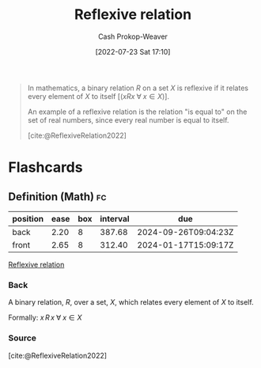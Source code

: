 :PROPERTIES:
:ID:       48d05562-111f-4e9a-b005-013d54d4419e
:ROAM_REFS: [cite:@ReflexiveRelation2022]
:LAST_MODIFIED: [2023-09-04 Mon 09:42]
:END:
#+title: Reflexive relation
#+hugo_custom_front_matter: :slug "48d05562-111f-4e9a-b005-013d54d4419e"
#+author: Cash Prokop-Weaver
#+date: [2022-07-23 Sat 17:10]
#+filetags: :concept:

#+begin_quote
In mathematics, a binary relation $R$ on a set $X$ is reflexive if it relates every element of $X$ to itself [($x R x \;\forall\; x \in X$)].

An example of a reflexive relation is the relation "is equal to" on the set of real numbers, since every real number is equal to itself.

[cite:@ReflexiveRelation2022]
#+end_quote

* Flashcards
:PROPERTIES:
:ANKI_DECK: Default
:END:
** Definition (Math) :fc:
:PROPERTIES:
:ID:       8b63ce51-dc4a-4673-8331-01b8bf6bf735
:ANKI_NOTE_ID: 1640627861172
:FC_CREATED: 2021-12-27T17:57:41Z
:FC_TYPE:  double
:END:
:REVIEW_DATA:
| position | ease | box | interval | due                  |
|----------+------+-----+----------+----------------------|
| back     | 2.20 |   8 |   387.68 | 2024-09-26T09:04:23Z |
| front    | 2.65 |   8 |   312.40 | 2024-01-17T15:09:17Z |
:END:

[[id:48d05562-111f-4e9a-b005-013d54d4419e][Reflexive relation]]

*** Back
A binary relation, $R$, over a set, $X$, which relates every element of $X$ to itself.

Formally: $x \, R \, x \; \forall \; x \in X$

*** Source
[cite:@ReflexiveRelation2022]
#+print_bibliography: